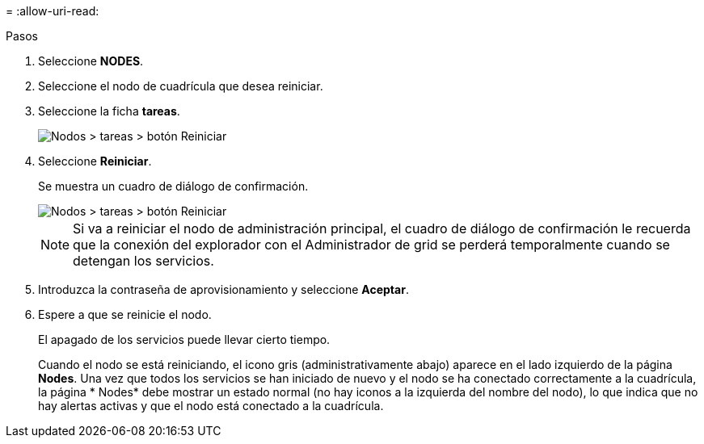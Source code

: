 = 
:allow-uri-read: 


.Pasos
. Seleccione *NODES*.
. Seleccione el nodo de cuadrícula que desea reiniciar.
. Seleccione la ficha *tareas*.
+
image::../media/maintenance_mode.png[Nodos > tareas > botón Reiniciar]

. Seleccione *Reiniciar*.
+
Se muestra un cuadro de diálogo de confirmación.

+
image::../media/nodes_tasks_reboot.png[Nodos > tareas > botón Reiniciar]

+

NOTE: Si va a reiniciar el nodo de administración principal, el cuadro de diálogo de confirmación le recuerda que la conexión del explorador con el Administrador de grid se perderá temporalmente cuando se detengan los servicios.

. Introduzca la contraseña de aprovisionamiento y seleccione *Aceptar*.
. Espere a que se reinicie el nodo.
+
El apagado de los servicios puede llevar cierto tiempo.

+
Cuando el nodo se está reiniciando, el icono gris (administrativamente abajo) aparece en el lado izquierdo de la página *Nodes*. Una vez que todos los servicios se han iniciado de nuevo y el nodo se ha conectado correctamente a la cuadrícula, la página * Nodes* debe mostrar un estado normal (no hay iconos a la izquierda del nombre del nodo), lo que indica que no hay alertas activas y que el nodo está conectado a la cuadrícula.


